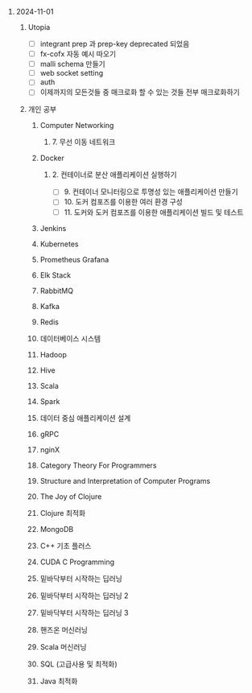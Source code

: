 #+OPTIONS: ^:{} H:0 num:0

* 2024-11-01
** Utopia
- [ ] integrant prep 과 prep-key deprecated 되었음
- [ ] fx-cofx 자동 예시 따오기
- [ ] malli schema 만들기
- [ ] web socket setting
- [ ] auth
- [ ] 이제까지의 모든것들 중 매크로화 할 수 있는 것들 전부 매크로화하기
** 개인 공부
*** Computer Networking
**** 7. 무선 이동 네트워크
*** Docker
**** 2. 컨테이너로 분산 애플리케이션 실행하기
- [ ] 9. 컨테이너 모니터링으로 투명성 있는 애플리케이션 만들기
- [ ] 10. 도커 컴포즈를 이용한 여러 환경 구성
- [ ] 11. 도커와 도커 컴포즈를 이용한 애플리케이션 빌드 및 테스트
*** Jenkins
*** Kubernetes
*** Prometheus Grafana
*** Elk Stack
*** RabbitMQ
*** Kafka
*** Redis
*** 데이터베이스 시스템
*** Hadoop
*** Hive
*** Scala
*** Spark
*** 데이터 중심 애플리케이션 설계
*** gRPC
*** nginX
*** Category Theory For Programmers
*** Structure and Interpretation of Computer Programs
*** The Joy of Clojure
*** Clojure 최적화
*** MongoDB
*** C++ 기초 플러스
*** CUDA C Programming
*** 밑바닥부터 시작하는 딥러닝
*** 밑바닥부터 시작하는 딥러닝 2
*** 밑바닥부터 시작하는 딥러닝 3
*** 핸즈온 머신러닝
*** Scala 머신러닝
*** SQL (고급사용 및 최적화)
*** Java 최적화
